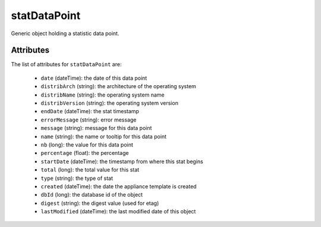.. Copyright FUJITSU LIMITED 2016-2019

.. _statdatapoint-object:

statDataPoint
=============

Generic object holding a statistic data point.

Attributes
~~~~~~~~~~

The list of attributes for ``statDataPoint`` are:

	* ``date`` (dateTime): the date of this data point
	* ``distribArch`` (string): the architecture of the operating system
	* ``distribName`` (string): the operating system name
	* ``distribVersion`` (string): the operating system version
	* ``endDate`` (dateTime): the stat timestamp
	* ``errorMessage`` (string): error message
	* ``message`` (string): message for this data point
	* ``name`` (string): the name or tooltip for this data point
	* ``nb`` (long): the value for this data point
	* ``percentage`` (float): the percentage
	* ``startDate`` (dateTime): the timestamp from where this stat begins
	* ``total`` (long): the total value for this stat
	* ``type`` (string): the type of stat
	* ``created`` (dateTime): the date the appliance template is created
	* ``dbId`` (long): the database id of the object
	* ``digest`` (string): the digest value (used for etag)
	* ``lastModified`` (dateTime): the last modified date of this object



